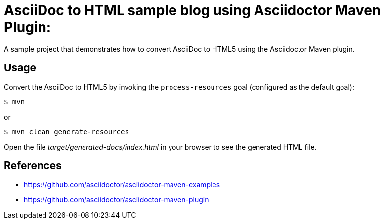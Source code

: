 = AsciiDoc to HTML sample blog using Asciidoctor Maven Plugin:

A sample project that demonstrates how to convert AsciiDoc to HTML5 using the Asciidoctor Maven plugin.

== Usage

Convert the AsciiDoc to HTML5 by invoking the `process-resources` goal (configured as the default goal):

 $ mvn

or

 $ mvn clean generate-resources

Open the file _target/generated-docs/index.html_ in your browser to see the generated HTML file.

== References

* https://github.com/asciidoctor/asciidoctor-maven-examples
* https://github.com/asciidoctor/asciidoctor-maven-plugin
